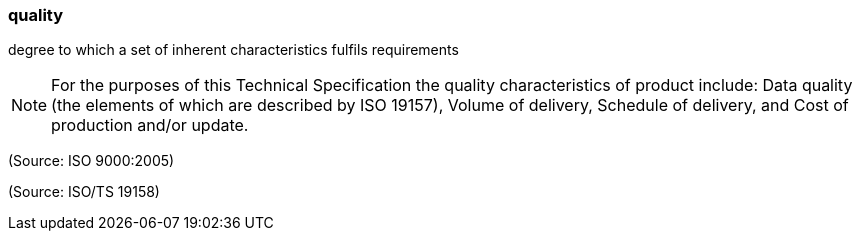=== quality

degree to which a set of inherent characteristics fulfils requirements

NOTE: For the purposes of this Technical Specification the quality characteristics of product include: Data quality (the elements of which are described by ISO 19157), Volume of delivery, Schedule of delivery, and Cost of production and/or update.

(Source: ISO 9000:2005)

(Source: ISO/TS 19158)

